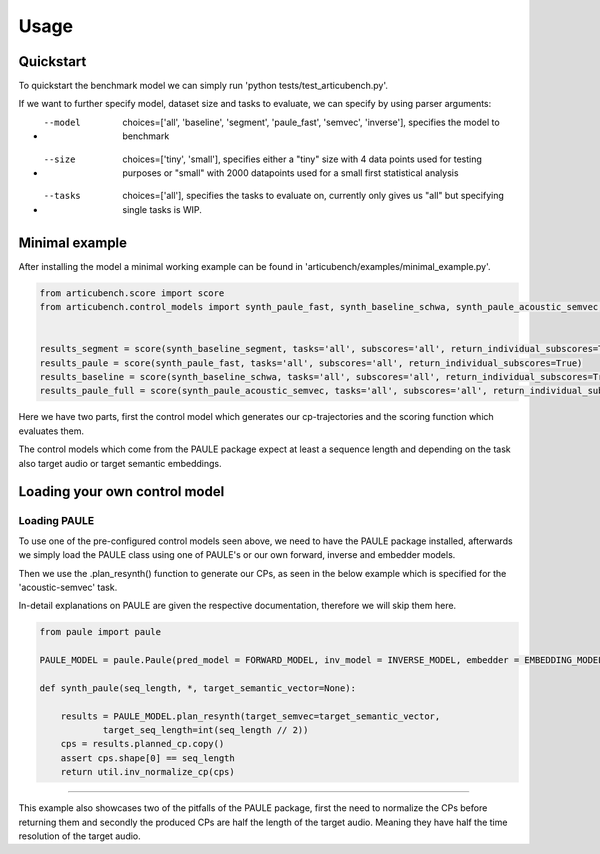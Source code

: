 ================
Usage
================

Quickstart
==========

To quickstart the benchmark model we can simply run 'python tests/test_articubench.py'.

If we want to further specify model, dataset size and tasks to evaluate, we can specify by using parser arguments:

- --model   choices=['all', 'baseline', 'segment', 'paule_fast', 'semvec', 'inverse'], specifies the model to benchmark
- --size    choices=['tiny', 'small'], specifies either a "tiny" size with 4 data points used for testing purposes or "small" with 2000 datapoints used for a small first statistical analysis
- --tasks   choices=['all'], specifies the tasks to evaluate on, currently only gives us "all" but specifying single tasks is WIP.


Minimal example
===============


After installing the model a minimal working example can be found in 'articubench/examples/minimal_example.py'.

.. code-block:: python

    from articubench.score import score
    from articubench.control_models import synth_paule_fast, synth_baseline_schwa, synth_paule_acoustic_semvec, synth_baseline_segment


    results_segment = score(synth_baseline_segment, tasks='all', subscores='all', return_individual_subscores=True)
    results_paule = score(synth_paule_fast, tasks='all', subscores='all', return_individual_subscores=True)
    results_baseline = score(synth_baseline_schwa, tasks='all', subscores='all', return_individual_subscores=True)
    results_paule_full = score(synth_paule_acoustic_semvec, tasks='all', subscores='all', return_individual_subscores=True)

Here we have two parts, first the control model which generates our cp-trajectories and the scoring function which evaluates them.

The control models which come from the PAULE package expect at least a sequence length and depending on the task also target audio or target semantic embeddings.

Loading your own control model
=============================

**Loading PAULE**
~~~~
To use one of the pre-configured control models seen above, we need to have the PAULE package installed, afterwards we simply load the PAULE class using one of PAULE's or our own forward, inverse and embedder models.

Then we use the .plan_resynth() function to generate our CPs, as seen in the below example which is specified for the 'acoustic-semvec' task.

In-detail explanations on PAULE are given the respective documentation, therefore we will skip them here.

.. code-block:: python

    from paule import paule

    PAULE_MODEL = paule.Paule(pred_model = FORWARD_MODEL, inv_model = INVERSE_MODEL, embedder = EMBEDDING_MODEL, device=DEVICE)
    
    def synth_paule(seq_length, *, target_semantic_vector=None):

        results = PAULE_MODEL.plan_resynth(target_semvec=target_semantic_vector,
                target_seq_length=int(seq_length // 2))
        cps = results.planned_cp.copy()
        assert cps.shape[0] == seq_length
        return util.inv_normalize_cp(cps)
~~~~                

This example also showcases two of the pitfalls of the PAULE package, first the need to normalize the CPs before returning them and secondly the produced CPs are half the length of the target audio.
Meaning they have half the time resolution of the target audio.

